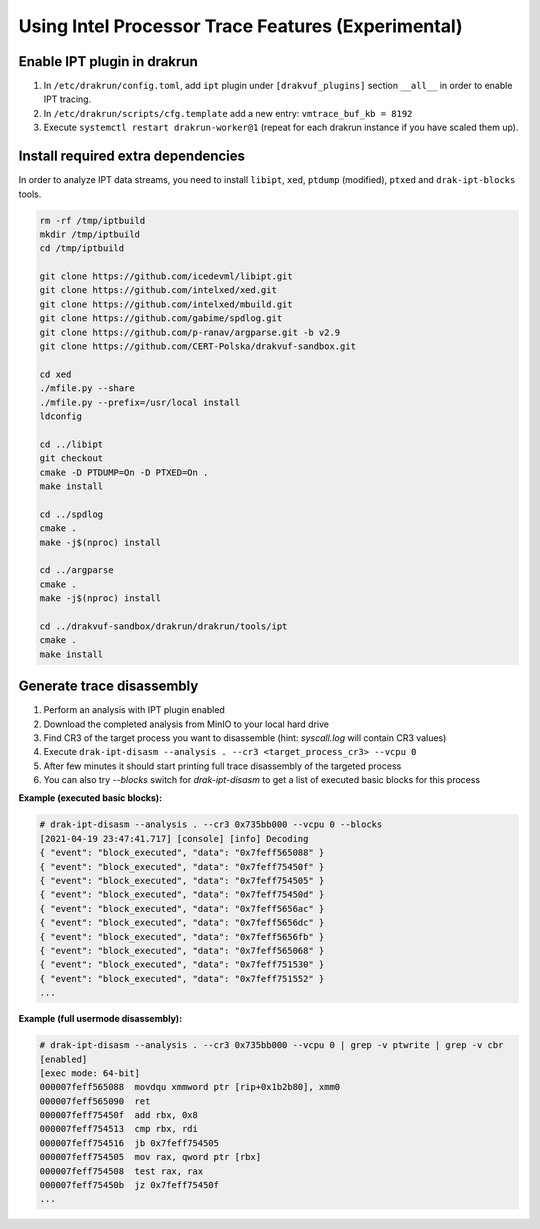 ===================================================
Using Intel Processor Trace Features (Experimental)
===================================================

Enable IPT plugin in drakrun
----------------------------

1. In ``/etc/drakrun/config.toml``, add ``ipt`` plugin under ``[drakvuf_plugins]`` section ``__all__`` in order to enable IPT tracing.
2. In ``/etc/drakrun/scripts/cfg.template`` add a new entry: ``vmtrace_buf_kb = 8192``
3. Execute ``systemctl restart drakrun-worker@1`` (repeat for each drakrun instance if you have scaled them up).


Install required extra dependencies
-----------------------------------

In order to analyze IPT data streams, you need to install ``libipt``, ``xed``, ``ptdump`` (modified), ``ptxed`` and ``drak-ipt-blocks`` tools.

.. code-block :: console

  rm -rf /tmp/iptbuild
  mkdir /tmp/iptbuild
  cd /tmp/iptbuild

  git clone https://github.com/icedevml/libipt.git
  git clone https://github.com/intelxed/xed.git
  git clone https://github.com/intelxed/mbuild.git
  git clone https://github.com/gabime/spdlog.git
  git clone https://github.com/p-ranav/argparse.git -b v2.9
  git clone https://github.com/CERT-Polska/drakvuf-sandbox.git

  cd xed
  ./mfile.py --share
  ./mfile.py --prefix=/usr/local install
  ldconfig

  cd ../libipt
  git checkout
  cmake -D PTDUMP=On -D PTXED=On .
  make install
  
  cd ../spdlog
  cmake .
  make -j$(nproc) install

  cd ../argparse
  cmake .
  make -j$(nproc) install

  cd ../drakvuf-sandbox/drakrun/drakrun/tools/ipt
  cmake .
  make install


Generate trace disassembly
--------------------------

1. Perform an analysis with IPT plugin enabled
2. Download the completed analysis from MinIO to your local hard drive
3. Find CR3 of the target process you want to disassemble (hint: `syscall.log` will contain CR3 values)
4. Execute ``drak-ipt-disasm --analysis . --cr3 <target_process_cr3> --vcpu 0``
5. After few minutes it should start printing full trace disassembly of the targeted process
6. You can also try `--blocks` switch for `drak-ipt-disasm` to get a list of executed basic blocks for this process

**Example (executed basic blocks):**

.. code-block :: console

  # drak-ipt-disasm --analysis . --cr3 0x735bb000 --vcpu 0 --blocks
  [2021-04-19 23:47:41.717] [console] [info] Decoding
  { "event": "block_executed", "data": "0x7feff565088" }
  { "event": "block_executed", "data": "0x7feff75450f" }
  { "event": "block_executed", "data": "0x7feff754505" }
  { "event": "block_executed", "data": "0x7feff75450d" }
  { "event": "block_executed", "data": "0x7feff5656ac" }
  { "event": "block_executed", "data": "0x7feff5656dc" }
  { "event": "block_executed", "data": "0x7feff5656fb" }
  { "event": "block_executed", "data": "0x7feff565068" }
  { "event": "block_executed", "data": "0x7feff751530" }
  { "event": "block_executed", "data": "0x7feff751552" }
  ...


**Example (full usermode disassembly):**

.. code-block :: console

  # drak-ipt-disasm --analysis . --cr3 0x735bb000 --vcpu 0 | grep -v ptwrite | grep -v cbr
  [enabled]
  [exec mode: 64-bit]
  000007feff565088  movdqu xmmword ptr [rip+0x1b2b80], xmm0
  000007feff565090  ret
  000007feff75450f  add rbx, 0x8
  000007feff754513  cmp rbx, rdi
  000007feff754516  jb 0x7feff754505
  000007feff754505  mov rax, qword ptr [rbx]
  000007feff754508  test rax, rax
  000007feff75450b  jz 0x7feff75450f
  ...
